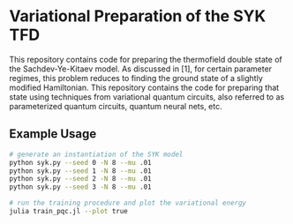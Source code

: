 * Variational Preparation of the SYK TFD

  This repository contains code for preparing the thermofield double state of the Sachdev-Ye-Kitaev model. As discussed in [1], for certain parameter regimes, this problem reduces to finding the ground state of a slightly modified Hamiltonian. This repository contains the code for preparing that state using techniques from variational quantum circuits, also referred to as parameterized quantum circuits, quantum neural nets, etc.

** Example Usage
   #+begin_src bash
     # generate an instantiation of the SYK model
     python syk.py --seed 0 -N 8 --mu .01
     python syk.py --seed 1 -N 8 --mu .01
     python syk.py --seed 2 -N 8 --mu .01
     python syk.py --seed 3 -N 8 --mu .01

     # run the training procedure and plot the variational energy
     julia train_pqc.jl --plot true
   #+end_src
